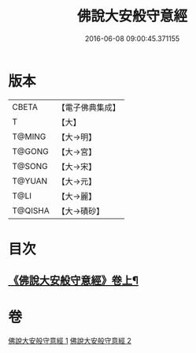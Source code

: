 #+TITLE: 佛說大安般守意經 
#+DATE: 2016-06-08 09:00:45.371155

* 版本
 |     CBETA|【電子佛典集成】|
 |         T|【大】     |
 |    T@MING|【大→明】   |
 |    T@GONG|【大→宮】   |
 |    T@SONG|【大→宋】   |
 |    T@YUAN|【大→元】   |
 |      T@LI|【大→麗】   |
 |   T@QISHA|【大→磧砂】  |

* 目次
** [[file:KR6i0239_001.txt::001-0163a3][《佛說大安般守意經》卷上¶]]

* 卷
[[file:KR6i0239_001.txt][佛說大安般守意經 1]]
[[file:KR6i0239_002.txt][佛說大安般守意經 2]]

